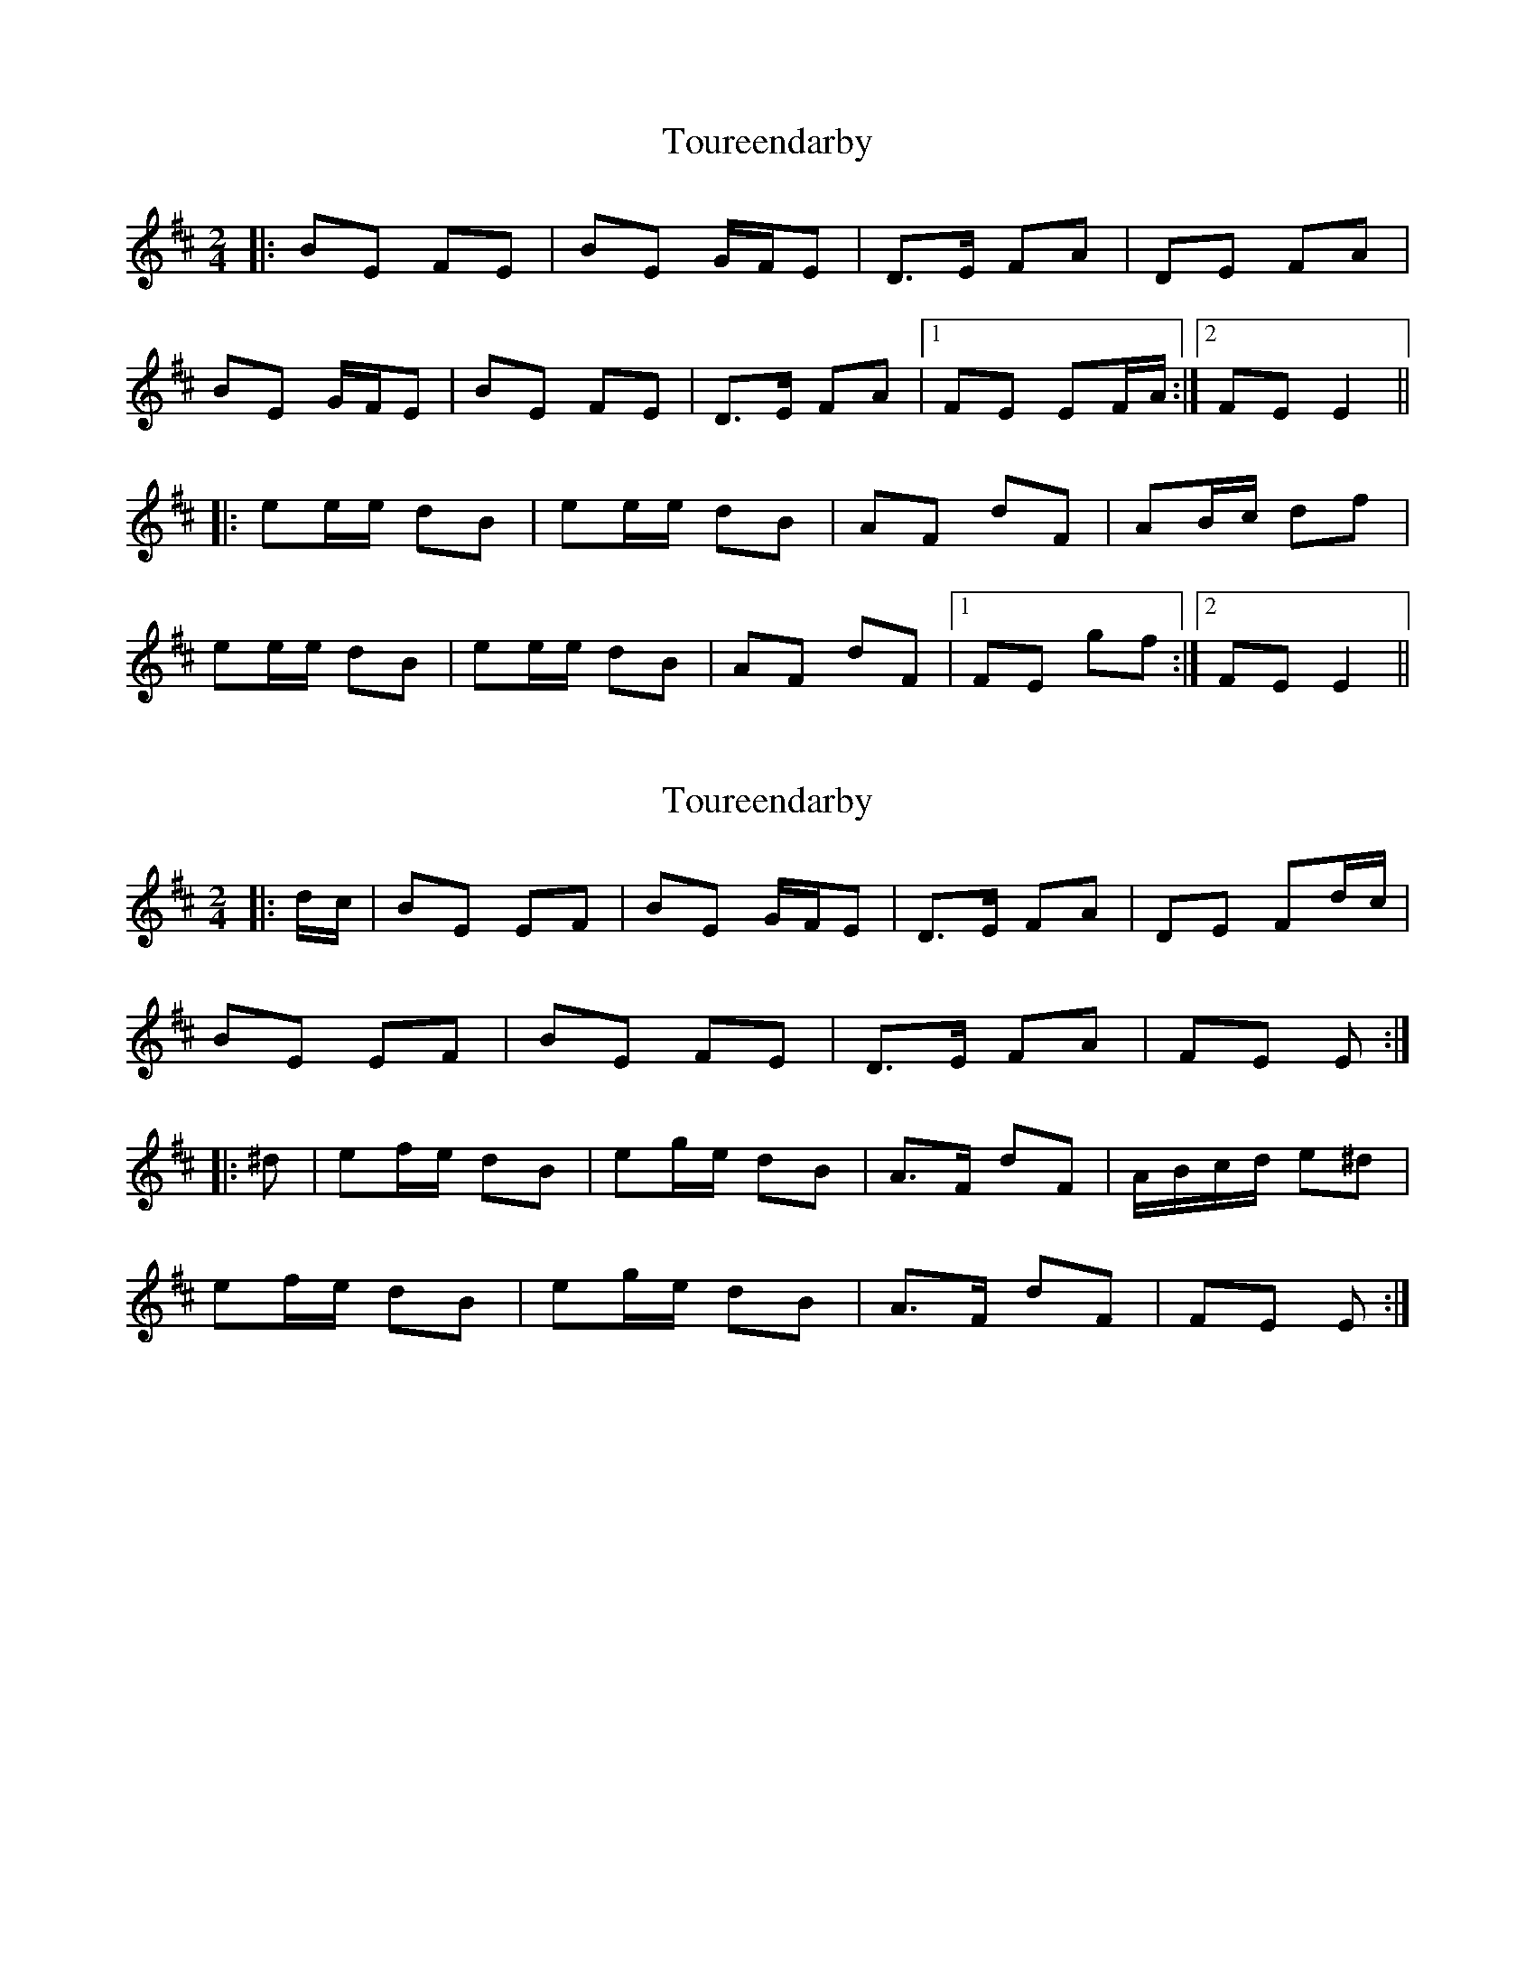 X: 1
T: Toureendarby
Z: etienne.farand
S: https://thesession.org/tunes/8895#setting8895
R: polka
M: 2/4
L: 1/8
K: Edor
|:BE FE |BE G/F/E |D>E FA |DE FA |
BE G/F/E |BE FE |D>E FA |1 FE EF/A/ :|2 FE E2 ||
|:ee/e/ dB |ee/e/ dB |AF dF |AB/c/ df |
ee/e/ dB |ee/e/ dB |AF dF |1 FE gf :|2 FE E2||
X: 2
T: Toureendarby
Z: ceolachan
S: https://thesession.org/tunes/8895#setting19763
R: polka
M: 2/4
L: 1/8
K: Edor
|: d/c/ |BE EF | BE G/F/E | D>E FA |DE Fd/c/ |
BE EF | BE FE | D>E FA | FE E :|
|: ^d |ef/e/ dB | eg/e/ dB | A>F dF | A/B/c/d/ e^d |
ef/e/ dB | eg/e/ dB | A>F dF | FE E :|
X: 3
T: Toureendarby
Z: Weejie
S: https://thesession.org/tunes/8895#setting20781
R: polka
M: 2/4
L: 1/8
K: Edor
A|BE FE|BE FE|D>E FA|DE FA|
BE FE|BE FE|D>E FA|FE E:|
|:B|e2 dB |ef/e/ dB |AF dF|AB/c/ d2|
ef/e/ dB |ef/e/ dB|AF dF|FE E:|
X: 4
T: Toureendarby
Z: Clare
S: https://thesession.org/tunes/8895#setting22476
R: polka
M: 2/4
L: 1/8
K: Edor
EA |: BE GE | BE GE | D>E FA | DE FA | BE GE | BE GE | D>E FA | GE E2 :|
ef/e/ dB | ef/e/ dB | AF dF | AB/c/ d2 | ef/e/ dB | ef/e/ dB | AF dF | FE E2:|
X: 5
T: Toureendarby
Z: Michael Toomey
S: https://thesession.org/tunes/8895#setting30504
R: polka
M: 2/4
L: 1/8
K: Edor
|:BE FE |BE G/F/E |D>E FA |DE FA |
BE G/F/E |BE FE |D>E FA |1 FE EF/A/ :|2 FE E2 ||
|:ee/e/ dB |ee/e/ dB |AF dF |AB/c/ df |
ee/e/ dB |ee/e/ dB |AF dF |1 FE gf :|2 FE E2||
X: 6
T: Toureendarby
Z: ceolachan
S: https://thesession.org/tunes/8895#setting30720
R: polka
M: 2/4
L: 1/8
K: Edor
|: BE FE | BE FE | D2 FA | DE FA |
BE FE | BE FE | D2 FA | FE E2 :|
|: ef/e/ dB | ef/e/ dB | AF dF | AB/c/ d2 |
ef/e/ dB | ef/e/ dB | AF dF | FE E2 :|
